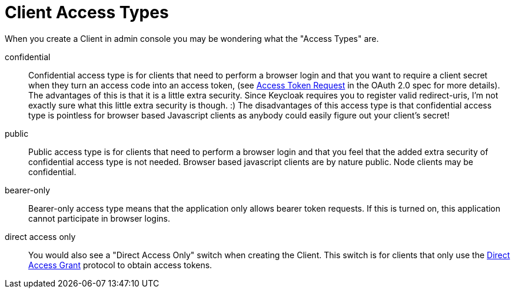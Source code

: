 [[_access_types]]
= Client Access Types

When you create a Client in admin console you may be wondering what the "Access Types" are. 

confidential::
  Confidential access type is for clients that need to perform a browser login and that you want to require a client secret when they turn an access code into an access token, (see http://tools.ietf.org/html/rfc6749#section-4.1.3[Access Token Request] in the OAuth 2.0 spec for more details).  The advantages of this is that it is a little extra security.
  Since Keycloak requires you to register valid redirect-uris, I'm not exactly sure what this little extra security is though.
  :) The disadvantages of this access type is that confidential access type is pointless for browser based Javascript
  clients as anybody could easily figure out your client's secret! 

public::
  Public access type is for clients that need to perform a browser login and that you feel that the added extra security of confidential access type is not needed.
  Browser based javascript clients are by nature public. Node clients may be confidential.

bearer-only::
  Bearer-only access type means that the application only allows bearer token requests.
  If this is turned on, this application cannot participate in browser logins. 

direct access only::
  You would also see a "Direct Access Only" switch when creating the Client.
  This switch is for clients that only use the  <<_direct_access_grants,Direct Access Grant>>                        protocol to obtain access tokens.     
